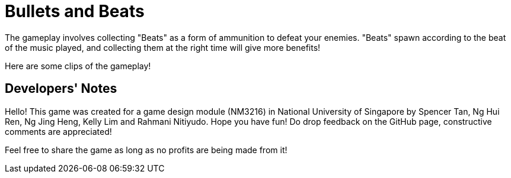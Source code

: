 = Bullets and Beats

ifdef::env-github[]
image::images/MainMenu.png[width="600"]
endif::[]

The gameplay involves collecting "Beats" as a form of ammunition to defeat your enemies. "Beats" spawn according to the beat of the music played, and collecting them at the right time will give more benefits!

Here are some clips of the gameplay!

ifdef::env-github[]
.Pulse ability
video::videos/Pulse.mp4[options=autoplay,loop]
endif::[]

ifdef::env-github[]
.Chaotic boss fight
video::videos/ChaoticBossFight.mp4[]
endif::[]

== Developers' Notes

Hello! This game was created for a game design module (NM3216) in National
University of Singapore by Spencer Tan, Ng Hui Ren, Ng Jing Heng, Kelly Lim and
Rahmani Nitiyudo. Hope you have fun! Do drop feedback on the GitHub page,
constructive comments are appreciated!

Feel free to share the game as long as no profits are being made from it!

